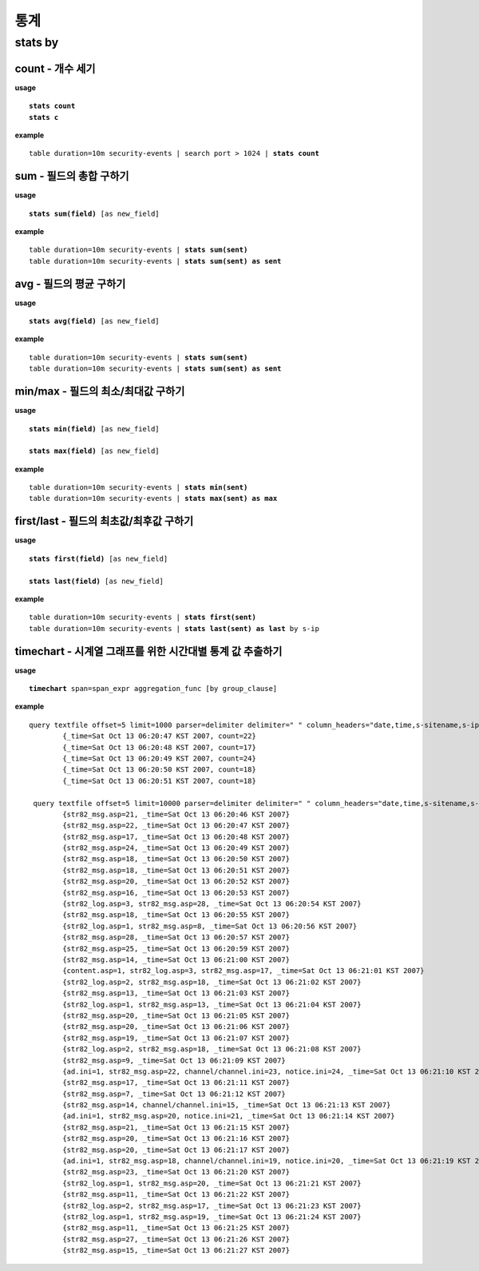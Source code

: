 ==================
통계
==================

stats by
==================

count - 개수 세기
-----------------
**usage**

.. parsed-literal::

   **stats count**
   **stats c**

**example**

.. parsed-literal::

  table duration=10m security-events | search port > 1024 | **stats count**

sum - 필드의 총합 구하기
------------------------

**usage**

.. parsed-literal::

   **stats sum(field)** [as new_field]

**example**

.. parsed-literal::

  table duration=10m security-events | **stats sum(sent)**
  table duration=10m security-events | **stats sum(sent) as sent**



avg - 필드의 평균 구하기
------------------------

**usage**

.. parsed-literal::

   **stats avg(field)** [as new_field]

**example**

.. parsed-literal::

  table duration=10m security-events | **stats sum(sent)**
  table duration=10m security-events | **stats sum(sent) as sent**

min/max - 필드의 최소/최대값 구하기 
-----------------------------------

**usage**

.. parsed-literal::

   **stats min(field)** [as new_field]

   **stats max(field)** [as new_field]

**example**

.. parsed-literal::

  table duration=10m security-events | **stats min(sent)**
  table duration=10m security-events | **stats max(sent) as max**

first/last - 필드의 최초값/최후값 구하기
----------------------------------------

**usage**

.. parsed-literal::

   **stats first(field)** [as new_field]
   
   **stats last(field)** [as new_field]

**example**

.. parsed-literal::

  table duration=10m security-events | **stats first(sent)**
  table duration=10m security-events | **stats last(sent) as last** by s-ip

timechart - 시계열 그래프를 위한 시간대별 통계 값 추출하기
----------------------------------------------------------

**usage**

.. parsed-literal::

   **timechart** span=span_expr aggregation_func [by group_clause]

**example**

.. parsed-literal::

    query textfile offset=5 limit=1000 parser=delimiter delimiter=" " column_headers="date,time,s-sitename,s-ip,cs-method" C:\dev\TEMP\iis.txt | eval _time = date(concat(date, " ", time), "yyyy-MM-dd HH:mm:ss") | **timechart span=1s count** {_time=Sat Oct 13 06:20:46 KST 2007, count=21}
            {_time=Sat Oct 13 06:20:47 KST 2007, count=22}
            {_time=Sat Oct 13 06:20:48 KST 2007, count=17}
            {_time=Sat Oct 13 06:20:49 KST 2007, count=24}
            {_time=Sat Oct 13 06:20:50 KST 2007, count=18}
            {_time=Sat Oct 13 06:20:51 KST 2007, count=18}

     query textfile offset=5 limit=10000 parser=delimiter delimiter=" " column_headers="date,time,s-sitename,s-ip,cs-method,u,q,p,un,c-ip" C:\dev\TEMP\iis.txt | eval _time = date(concat(date, " ", time), "yyyy-MM-dd HH:mm:ss") | **timechart span=1s count by u**
            {str82_msg.asp=21, _time=Sat Oct 13 06:20:46 KST 2007}
            {str82_msg.asp=22, _time=Sat Oct 13 06:20:47 KST 2007}
            {str82_msg.asp=17, _time=Sat Oct 13 06:20:48 KST 2007}
            {str82_msg.asp=24, _time=Sat Oct 13 06:20:49 KST 2007}
            {str82_msg.asp=18, _time=Sat Oct 13 06:20:50 KST 2007}
            {str82_msg.asp=18, _time=Sat Oct 13 06:20:51 KST 2007}
            {str82_msg.asp=20, _time=Sat Oct 13 06:20:52 KST 2007}
            {str82_msg.asp=16, _time=Sat Oct 13 06:20:53 KST 2007}
            {str82_log.asp=3, str82_msg.asp=28, _time=Sat Oct 13 06:20:54 KST 2007}
            {str82_msg.asp=18, _time=Sat Oct 13 06:20:55 KST 2007}
            {str82_log.asp=1, str82_msg.asp=8, _time=Sat Oct 13 06:20:56 KST 2007}
            {str82_msg.asp=28, _time=Sat Oct 13 06:20:57 KST 2007}
            {str82_msg.asp=25, _time=Sat Oct 13 06:20:59 KST 2007}
            {str82_msg.asp=14, _time=Sat Oct 13 06:21:00 KST 2007}
            {content.asp=1, str82_log.asp=3, str82_msg.asp=17, _time=Sat Oct 13 06:21:01 KST 2007}
            {str82_log.asp=2, str82_msg.asp=18, _time=Sat Oct 13 06:21:02 KST 2007}
            {str82_msg.asp=13, _time=Sat Oct 13 06:21:03 KST 2007}
            {str82_log.asp=1, str82_msg.asp=13, _time=Sat Oct 13 06:21:04 KST 2007}
            {str82_msg.asp=20, _time=Sat Oct 13 06:21:05 KST 2007}
            {str82_msg.asp=20, _time=Sat Oct 13 06:21:06 KST 2007}
            {str82_msg.asp=19, _time=Sat Oct 13 06:21:07 KST 2007}
            {str82_log.asp=2, str82_msg.asp=18, _time=Sat Oct 13 06:21:08 KST 2007}
            {str82_msg.asp=9, _time=Sat Oct 13 06:21:09 KST 2007}
            {ad.ini=1, str82_msg.asp=22, channel/channel.ini=23, notice.ini=24, _time=Sat Oct 13 06:21:10 KST 2007}
            {str82_msg.asp=17, _time=Sat Oct 13 06:21:11 KST 2007}
            {str82_msg.asp=7, _time=Sat Oct 13 06:21:12 KST 2007}
            {str82_msg.asp=14, channel/channel.ini=15, _time=Sat Oct 13 06:21:13 KST 2007}
            {ad.ini=1, str82_msg.asp=20, notice.ini=21, _time=Sat Oct 13 06:21:14 KST 2007}
            {str82_msg.asp=21, _time=Sat Oct 13 06:21:15 KST 2007}
            {str82_msg.asp=20, _time=Sat Oct 13 06:21:16 KST 2007}
            {str82_msg.asp=20, _time=Sat Oct 13 06:21:17 KST 2007}
            {ad.ini=1, str82_msg.asp=18, channel/channel.ini=19, notice.ini=20, _time=Sat Oct 13 06:21:19 KST 2007}
            {str82_msg.asp=23, _time=Sat Oct 13 06:21:20 KST 2007}
            {str82_log.asp=1, str82_msg.asp=20, _time=Sat Oct 13 06:21:21 KST 2007}
            {str82_msg.asp=11, _time=Sat Oct 13 06:21:22 KST 2007}
            {str82_log.asp=2, str82_msg.asp=17, _time=Sat Oct 13 06:21:23 KST 2007}
            {str82_log.asp=1, str82_msg.asp=19, _time=Sat Oct 13 06:21:24 KST 2007}
            {str82_msg.asp=11, _time=Sat Oct 13 06:21:25 KST 2007}
            {str82_msg.asp=27, _time=Sat Oct 13 06:21:26 KST 2007}
            {str82_msg.asp=15, _time=Sat Oct 13 06:21:27 KST 2007}

